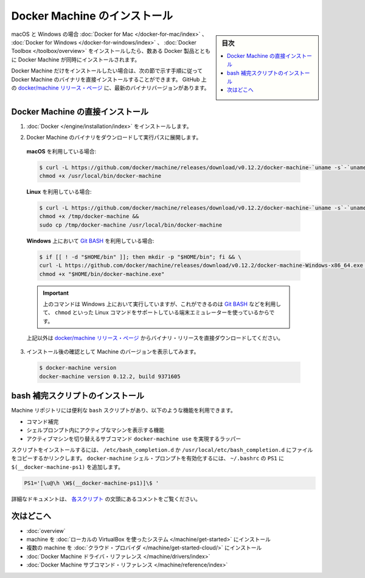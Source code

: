 .. -*- coding: utf-8 -*-
.. URL: https://docs.docker.com/machine/install-machine/
.. SOURCE: https://github.com/docker/machine/blob/master/docs/install-machine.md
   doc version: 1.11
      https://github.com/docker/machine/commits/master/docs/install-machine.md
.. check date: 2016/04/28
.. Commits on Apr 22, 2016 a3af149774645d61187ab0989d1e5f103bf667ad
.. -------------------------------------------------------------------

.. Install Docker Machine

=======================================
Docker Machine のインストール
=======================================

.. sidebar:: 目次

   .. contents:: 
       :depth: 3
       :local:

.. On macOS and Windows, Machine is installed along with other Docker products when
   you install the [Docker for Mac](/docker-for-mac/index.md), [Docker for
   Windows](/docker-for-windows/index.md), or [Docker
   Toolbox](/toolbox/overview.md).

macOS と Windows の場合 :doc:`Docker for Mac </docker-for-mac/index>` 、 :doc:`Docker for Windows </docker-for-windows/index>` 、 :doc:`Docker Toolbox </toolbox/overview>` をインストールしたら、数ある Docker 製品とともに Docker Machine が同時にインストールされます。

.. If you want only Docker Machine, you can install the Machine binaries directly
   by following the instructions in the next section. You can find the latest
   versions of the binaries on the [docker/machine release
   page](https://github.com/docker/machine/releases/){: target="_blank" class="_" }
   on GitHub.

Docker Machine だけをインストールしたい場合は、次の節で示す手順に従って Docker Machine のバイナリを直接インストールすることができます。
GitHub 上の `docker/machine リリース・ページ <https://github.com/docker/machine/releases/>`_ に、最新のバイナリバージョンがあります。

.. ## Installing Machine directly

.. _installing-machine-directly:

Docker Machine の直接インストール
=================================

.. 1.  Install [Docker](/engine/installation/index.md){: target="_blank" class="_" }.

1.  :doc:`Docker </engine/installation/index>` をインストールします。

.. 2.  Download the Docker Machine binary and extract it to your PATH.

2.  Docker Machine のバイナリをダウンロードして実行パスに展開します。

   .. If you are running on **macOS**:

   **macOS** を利用している場合:

   ..  ```console
       $ curl -L https://github.com/docker/machine/releases/download/v{{machineversion}}/docker-machine-`uname -s`-`uname -m` >/usr/local/bin/docker-machine && \
     chmod +x /usr/local/bin/docker-machine
       ```

   .. code-block:: bash

      $ curl -L https://github.com/docker/machine/releases/download/v0.12.2/docker-machine-`uname -s`-`uname -m` >/usr/local/bin/docker-machine && \
      chmod +x /usr/local/bin/docker-machine

   .. If you are running on **Linux**:

   **Linux** を利用している場合:

   ..  ```console
       $ curl -L https://github.com/docker/machine/releases/download/v{{machineversion}}/docker-machine-`uname -s`-`uname -m` >/tmp/docker-machine &&
       chmod +x /tmp/docker-machine &&
       sudo cp /tmp/docker-machine /usr/local/bin/docker-machine
       ```

   .. code-block:: bash

      $ curl -L https://github.com/docker/machine/releases/download/v0.12.2/docker-machine-`uname -s`-`uname -m` >/tmp/docker-machine &&
      chmod +x /tmp/docker-machine &&
      sudo cp /tmp/docker-machine /usr/local/bin/docker-machine

   .. If you are running with **Windows** with [Git BASH](https://git-for-windows.github.io/){: target="_blank" class="_"}:

   **Windows** 上において `Git BASH <https://git-for-windows.github.io/>`_ を利用している場合:

   .. code-block:: bash

      $ if [[ ! -d "$HOME/bin" ]]; then mkdir -p "$HOME/bin"; fi && \
      curl -L https://github.com/docker/machine/releases/download/v0.12.2/docker-machine-Windows-x86_64.exe > "$HOME/bin/docker-machine.exe" && \
      chmod +x "$HOME/bin/docker-machine.exe"

   ..  > The above command will work on Windows only if you use a
       terminal emulater such as [Git BASH](https://git-for-windows.github.io/){: target="_blank" class="_"}, which supports Linux commands like `chmod`.
       {: .important}

   .. important::

      上のコマンドは Windows 上において実行していますが、これができるのは `Git BASH <https://git-for-windows.github.io/>`_ などを利用して、 ``chmod`` といった Linux コマンドをサポートしている端末エミュレーターを使っているからです。

   ..  Otherwise, download one of the releases from the [docker/machine release
       page](https://github.com/docker/machine/releases/){: target="_blank" class="_" } directly.

   上記以外は `docker/machine リリース・ページ <https://github.com/docker/machine/releases/>`_ からバイナリ・リリースを直接ダウンロードしてください。

.. 3.  Check the installation by displaying the Machine version:

3.  インストール後の確認として Machine のバージョンを表示してみます。

   ..      $ docker-machine version
           docker-machine version {{machineversion}}, build 9371605

   .. code-block:: bash

      $ docker-machine version
      docker-machine version 0.12.2, build 9371605

.. Installing bash completion scripts

bash 補完スクリプトのインストール
========================================

.. The Machine repository supplies several `bash` scripts that add features such
   as:

Machine リポジトリには便利な ``bash`` スクリプトがあり、以下のような機能を利用できます。

.. -   command completion
   -   a function that displays the active machine in your shell prompt
   -   a function wrapper that adds a `docker-machine use` subcommand to switch the
       active machine

*   コマンド補完
*   シェルプロンプト内にアクティブなマシンを表示する機能
*   アクティブマシンを切り替えるサブコマンド ``docker-machine use`` を実現するラッパー

.. To install the scripts, copy or link them into your /etc/bash_completion.d or /usr/local/etc/bash_completion.d file. To enable the docker-machine shell prompt, add $(__docker-machine-ps1) to your PS1 setting in ~/.bashrc.

スクリプトをインストールするには、 ``/etc/bash_completion.d`` か ``/usr/local/etc/bash_completion.d`` にファイルをコピーするかリンクします。 ``docker-machine`` シェル・プロンプトを有効化するには、 ``~/.bashrc``  の ``PS1`` に ``$(__docker-machine-ps1)`` を追加します。

.. code-block:: bash

   PS1='[\u@\h \W$(__docker-machine-ps1)]\$ '

.. You can find additional documentation in the comments at the top of each script.

詳細なドキュメントは、 `各スクリプト <https://github.com/docker/machine/tree/master/contrib/completion/bash>`_ の文頭にあるコメントをご覧ください。

.. Where to go next

次はどこへ
==========

..    Docker Machine overview
    Docker Machine driver reference
    Docker Machine subcommand reference

* :doc:`overview`
* machine を :doc:`ローカルの VirtualBox を使ったシステム </machine/get-started>` にインストール
* 複数の machine を :doc:`クラウド・プロバイダ </machine/get-started-cloud/>` にインストール
* :doc:`Docker Machine ドライバ・リファレンス </machine/drivers/index>`
* :doc:`Docker Machine サブコマンド・リファレンス </machine/reference/index>`

.. seealso:: 

   Install Docker Machine
      https://docs.docker.com/machine/install-machine/
